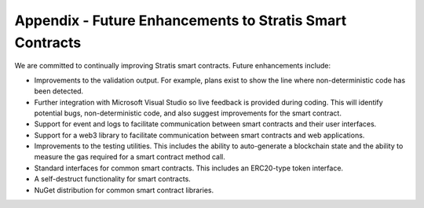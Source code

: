 ###############################
Appendix - Future Enhancements to Stratis Smart Contracts
###############################

We are committed to continually improving Stratis smart contracts. Future enhancements include:

* Improvements to the validation output. For example, plans exist to show the line where non-deterministic code has been detected.
* Further integration with Microsoft Visual Studio so live feedback is provided during coding. This will identify potential bugs, non-deterministic code, and also suggest improvements for the smart contract.
* Support for event and logs to facilitate communication between smart contracts and their user interfaces. 
* Support for a web3 library to facilitate communication between smart contracts and web applications. 
* Improvements to the testing utilities. This includes the ability to auto-generate a blockchain state and the ability to measure the gas required for a smart contract method call.
* Standard interfaces for common smart contracts. This includes an ERC20-type token interface.
* A self-destruct functionality for smart contracts.
* NuGet distribution for common smart contract libraries.


